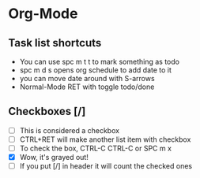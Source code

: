 * Org-Mode
** Task list shortcuts
- You can use spc m t t to mark something as todo
- spc m d s opens org schedule to add date to it
- you can move date around with S-arrows
- Normal-Mode RET with toggle todo/done
** Checkboxes [/]
- [ ] This is considered a checkbox
- [ ] CTRL+RET will make another list item with checkbox
- [ ] To check the box, CTRL-C CTRL-C or SPC m x
- [X] Wow, it's grayed out!
- [ ] If you put [/] in header it will count the checked ones
